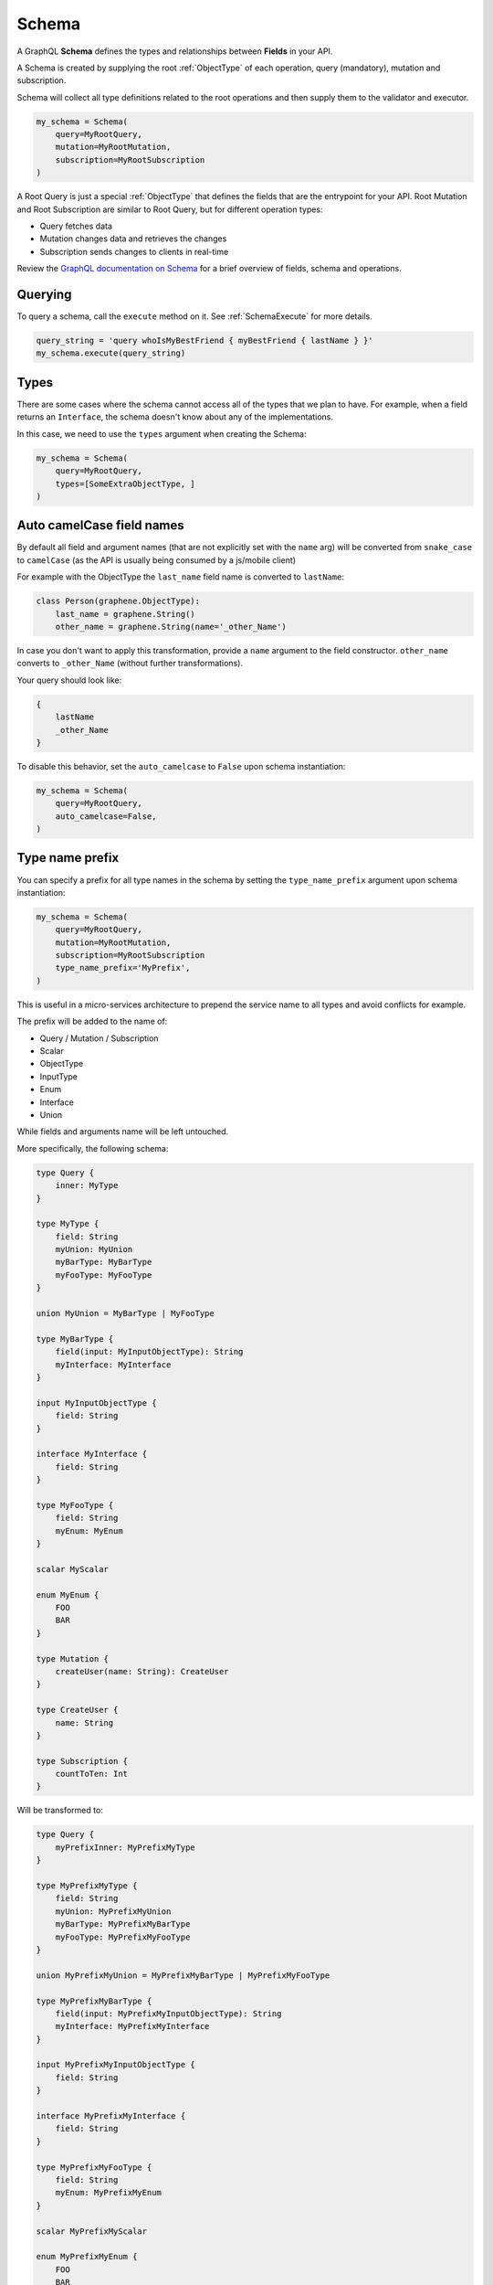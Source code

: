 Schema
======

A GraphQL **Schema** defines the types and relationships between **Fields** in your API.

A Schema is created by supplying the root :ref:`ObjectType` of each operation, query (mandatory), mutation and subscription.

Schema will collect all type definitions related to the root operations and then supply them to the validator and executor.

.. code:: python

    my_schema = Schema(
        query=MyRootQuery,
        mutation=MyRootMutation,
        subscription=MyRootSubscription
    )

A Root Query is just a special :ref:`ObjectType` that defines the fields that are the entrypoint for your API. Root Mutation and Root Subscription are similar to Root Query, but for different operation types:

* Query fetches data
* Mutation changes data and retrieves the changes
* Subscription sends changes to clients in real-time

Review the `GraphQL documentation on Schema`_ for a brief overview of fields, schema and operations.

.. _GraphQL documentation on Schema: https://graphql.org/learn/schema/


Querying
--------

To query a schema, call the ``execute`` method on it. See :ref:`SchemaExecute` for more details.


.. code:: python

    query_string = 'query whoIsMyBestFriend { myBestFriend { lastName } }'
    my_schema.execute(query_string)

Types
-----

There are some cases where the schema cannot access all of the types that we plan to have.
For example, when a field returns an ``Interface``, the schema doesn't know about any of the
implementations.

In this case, we need to use the ``types`` argument when creating the Schema:


.. code:: python

    my_schema = Schema(
        query=MyRootQuery,
        types=[SomeExtraObjectType, ]
    )

.. _SchemaAutoCamelCase:

Auto camelCase field names
--------------------------

By default all field and argument names (that are not
explicitly set with the ``name`` arg) will be converted from
``snake_case`` to ``camelCase`` (as the API is usually being consumed by a js/mobile client)

For example with the ObjectType the ``last_name`` field name is converted to ``lastName``:

.. code:: python

    class Person(graphene.ObjectType):
        last_name = graphene.String()
        other_name = graphene.String(name='_other_Name')

In case you don't want to apply this transformation, provide a ``name`` argument to the field constructor.
``other_name`` converts to ``_other_Name`` (without further transformations).

Your query should look like:

.. code::

    {
        lastName
        _other_Name
    }


To disable this behavior, set the ``auto_camelcase`` to ``False`` upon schema instantiation:

.. code:: python

    my_schema = Schema(
        query=MyRootQuery,
        auto_camelcase=False,
    )

.. _SchemaTypeNamePrefix:

Type name prefix
--------------------------

You can specify a prefix for all type names in the schema by setting the ``type_name_prefix`` argument upon schema instantiation:

.. code:: python

    my_schema = Schema(
        query=MyRootQuery,
        mutation=MyRootMutation,
        subscription=MyRootSubscription
        type_name_prefix='MyPrefix',
    )

This is useful in a micro-services architecture to prepend the service name to all types and avoid conflicts for example.

The prefix will be added to the name of:

* Query / Mutation / Subscription
* Scalar
* ObjectType
* InputType
* Enum
* Interface
* Union

While fields and arguments name will be left untouched.

More specifically, the following schema:

.. code::

    type Query {
        inner: MyType
    }

    type MyType {
        field: String
        myUnion: MyUnion
        myBarType: MyBarType
        myFooType: MyFooType
    }

    union MyUnion = MyBarType | MyFooType

    type MyBarType {
        field(input: MyInputObjectType): String
        myInterface: MyInterface
    }

    input MyInputObjectType {
        field: String
    }

    interface MyInterface {
        field: String
    }

    type MyFooType {
        field: String
        myEnum: MyEnum
    }

    scalar MyScalar

    enum MyEnum {
        FOO
        BAR
    }

    type Mutation {
        createUser(name: String): CreateUser
    }

    type CreateUser {
        name: String
    }

    type Subscription {
        countToTen: Int
    }

Will be transformed to:

.. code::

    type Query {
        myPrefixInner: MyPrefixMyType
    }

    type MyPrefixMyType {
        field: String
        myUnion: MyPrefixMyUnion
        myBarType: MyPrefixMyBarType
        myFooType: MyPrefixMyFooType
    }

    union MyPrefixMyUnion = MyPrefixMyBarType | MyPrefixMyFooType

    type MyPrefixMyBarType {
        field(input: MyPrefixMyInputObjectType): String
        myInterface: MyPrefixMyInterface
    }

    input MyPrefixMyInputObjectType {
        field: String
    }

    interface MyPrefixMyInterface {
        field: String
    }

    type MyPrefixMyFooType {
        field: String
        myEnum: MyPrefixMyEnum
    }

    scalar MyPrefixMyScalar

    enum MyPrefixMyEnum {
        FOO
        BAR
    }

    type Mutation {
        myPrefixCreateUser(name: String): MyPrefixCreateUser
    }

    type MyPrefixCreateUser {
        name: String
    }

    type Subscription {
        myPrefixCountToTen: Int
    }

You can override the prefix for a specific type by setting the ``type_name_prefix`` property on the ``Meta`` class:

.. code:: python

    from graphene import ObjectType

    class MyGraphQlType(ObjectType):
        class Meta:
            type_name_prefix = 'MyOtherPrefix'

This is useful when defining external types in a federated schema for example.
